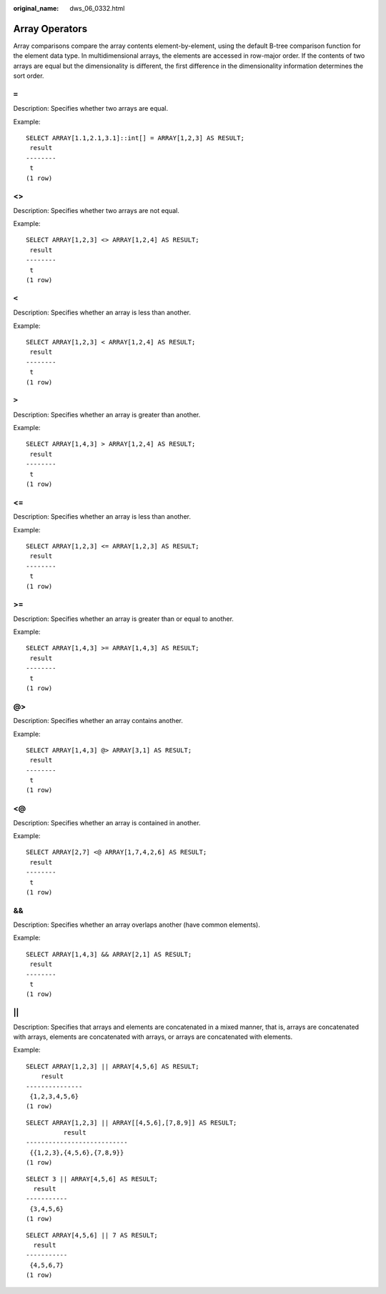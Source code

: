 :original_name: dws_06_0332.html

.. _dws_06_0332:

Array Operators
===============

Array comparisons compare the array contents element-by-element, using the default B-tree comparison function for the element data type. In multidimensional arrays, the elements are accessed in row-major order. If the contents of two arrays are equal but the dimensionality is different, the first difference in the dimensionality information determines the sort order.

``=``
-----

Description: Specifies whether two arrays are equal.

Example:

::

   SELECT ARRAY[1.1,2.1,3.1]::int[] = ARRAY[1,2,3] AS RESULT;
    result
   --------
    t
   (1 row)


<>
--

Description: Specifies whether two arrays are not equal.

Example:

::

   SELECT ARRAY[1,2,3] <> ARRAY[1,2,4] AS RESULT;
    result
   --------
    t
   (1 row)


``<``
-----

Description: Specifies whether an array is less than another.

Example:

::

   SELECT ARRAY[1,2,3] < ARRAY[1,2,4] AS RESULT;
    result
   --------
    t
   (1 row)


``>``
-----

Description: Specifies whether an array is greater than another.

Example:

::

   SELECT ARRAY[1,4,3] > ARRAY[1,2,4] AS RESULT;
    result
   --------
    t
   (1 row)


<=
--

Description: Specifies whether an array is less than another.

Example:

::

   SELECT ARRAY[1,2,3] <= ARRAY[1,2,3] AS RESULT;
    result
   --------
    t
   (1 row)


>=
--

Description: Specifies whether an array is greater than or equal to another.

Example:

::

   SELECT ARRAY[1,4,3] >= ARRAY[1,4,3] AS RESULT;
    result
   --------
    t
   (1 row)


@>
--

Description: Specifies whether an array contains another.

Example:

::

   SELECT ARRAY[1,4,3] @> ARRAY[3,1] AS RESULT;
    result
   --------
    t
   (1 row)


<@
--

Description: Specifies whether an array is contained in another.

Example:

::

   SELECT ARRAY[2,7] <@ ARRAY[1,7,4,2,6] AS RESULT;
    result
   --------
    t
   (1 row)


&&
--

Description: Specifies whether an array overlaps another (have common elements).

Example:

::

   SELECT ARRAY[1,4,3] && ARRAY[2,1] AS RESULT;
    result
   --------
    t
   (1 row)


\|\|
----

Description: Specifies that arrays and elements are concatenated in a mixed manner, that is, arrays are concatenated with arrays, elements are concatenated with arrays, or arrays are concatenated with elements.

Example:

::

   SELECT ARRAY[1,2,3] || ARRAY[4,5,6] AS RESULT;
       result
   ---------------
    {1,2,3,4,5,6}
   (1 row)

::

   SELECT ARRAY[1,2,3] || ARRAY[[4,5,6],[7,8,9]] AS RESULT;
             result
   ---------------------------
    {{1,2,3},{4,5,6},{7,8,9}}
   (1 row)

::

   SELECT 3 || ARRAY[4,5,6] AS RESULT;
     result
   -----------
    {3,4,5,6}
   (1 row)

::

   SELECT ARRAY[4,5,6] || 7 AS RESULT;
     result
   -----------
    {4,5,6,7}
   (1 row)
